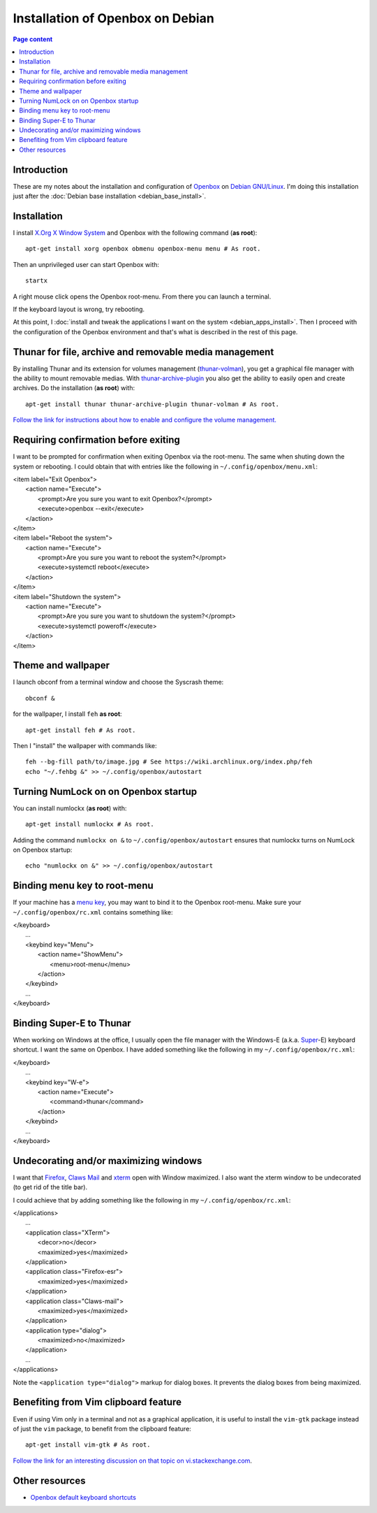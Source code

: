 Installation of Openbox on Debian
=================================

.. contents:: Page content
  :local:
  :backlinks: entry

.. highlight:: shell


Introduction
------------

These are my notes about the installation and configuration of `Openbox
<https://en.wikipedia.org/wiki/Openbox>`_ on `Debian GNU/Linux
<https://www.debian.org>`_. I'm doing this installation just after the
:doc:`Debian base installation <debian_base_install>`.


Installation
------------

.. index::
  pair: Debian; installer
  single: Openbox
  single: X.org
  single: X Window

I install `X.Org X Window System <https://www.x.org>`_ and Openbox with the
following command (**as root**)::

  apt-get install xorg openbox obmenu openbox-menu menu # As root.

Then an unprivileged user can start Openbox with::

  startx

A right mouse click opens the Openbox root-menu. From there you can launch a
terminal.

If the keyboard layout is wrong, try rebooting.

At this point, I :doc:`install and tweak the applications I want on the system
<debian_apps_install>`. Then I proceed with the configuration of
the Openbox environment and that's what is described in the rest of this page.


Thunar for file, archive and removable media management
-------------------------------------------------------

.. index::
  pair: Thunar; volume management
  pair: Thunar; archive management
  single: thunar-volman
  single: thunar-archive-plugin

By installing Thunar and its extension for volumes management (`thunar-volman
<https://goodies.xfce.org/projects/thunar-plugins/thunar-volman>`_), you get a
graphical file manager with the ability to mount removable medias. With
`thunar-archive-plugin
<https://goodies.xfce.org/projects/thunar-plugins/thunar-archive-plugin>`_ you
also get the ability to easily open and create archives. Do the installation
(**as root**) with::

  apt-get install thunar thunar-archive-plugin thunar-volman # As root.

`Follow the link for instructions about how to enable and configure the volume
management. <https://docs.xfce.org/xfce/thunar/using-removable-media#managing_removable_drives_and_media>`_


Requiring confirmation before exiting
-------------------------------------

.. index::
  pair: Openbox root-menu; prompting for confirmation
  single: ~/.config/openbox/menu.xml

I want to be prompted for confirmation when exiting Openbox via the root-menu.
The same when shuting down the system or rebooting. I could obtain that with
entries like the following in ``~/.config/openbox/menu.xml``:

|     <item label="Exit Openbox">
|       <action name="Execute">
|         <prompt>Are you sure you want to exit Openbox?</prompt>
|         <execute>openbox --exit</execute>
|       </action>
|     </item>
|     <item label="Reboot the system">
|       <action name="Execute">
|         <prompt>Are you sure you want to reboot the system?</prompt>
|         <execute>systemctl reboot</execute>
|       </action>
|     </item>
|     <item label="Shutdown the system">
|       <action name="Execute">
|         <prompt>Are you sure you want to shutdown the system?</prompt>
|         <execute>systemctl poweroff</execute>
|       </action>
|     </item>


Theme and wallpaper
-------------------

.. index::
  single: feh
  single: wallpaper
  pair: Openbox; theme

I launch obconf from a terminal window and choose the Syscrash theme::

  obconf &

for the wallpaper, I install ``feh`` **as root**::

  apt-get install feh # As root.

Then I "install" the wallpaper with commands like::

  feh --bg-fill path/to/image.jpg # See https://wiki.archlinux.org/index.php/feh
  echo "~/.fehbg &" >> ~/.config/openbox/autostart


Turning NumLock on on Openbox startup
-------------------------------------

.. index::
  single: numlockx
  single: NumLock
  single: ~/.config/openbox/autostart

You can install numlockx (**as root**) with::

  apt-get install numlockx # As root.

Adding the command ``numlockx on &`` to ``~/.config/openbox/autostart`` ensures
that numlockx turns on NumLock on Openbox startup::

  echo "numlockx on &" >> ~/.config/openbox/autostart


Binding menu key to root-menu
-----------------------------

.. index::
  single: menu key
  single: ~/.config/openbox/rc.xml

If your machine has a `menu key <https://en.wikipedia.org/wiki/Menu_key>`_, you
may want to bind it to the Openbox root-menu. Make sure your
``~/.config/openbox/rc.xml`` contains something like:

|   </keyboard>
|     ...
|     <keybind key="Menu">
|       <action name="ShowMenu">
|         <menu>root-menu</menu>
|       </action>
|     </keybind>
|     ...
|   </keyboard>


Binding Super-E to Thunar
-------------------------

.. index::
  single: Windows key
  single: Super key
  single: ~/.config/openbox/rc.xml

When working on Windows at the office, I usually open the file manager with the
Windows-E (a.k.a.
`Super <https://en.wikipedia.org/wiki/Super_key_(keyboard_button)>`_-E)
keyboard shortcut. I want the same on Openbox. I have added something like the
following in my ``~/.config/openbox/rc.xml``:

|   </keyboard>
|     ...
|     <keybind key="W-e">
|       <action name="Execute">
|         <command>thunar</command>
|       </action>
|     </keybind>
|     ...
|   </keyboard>


Undecorating and/or maximizing windows
--------------------------------------

.. index::
  single: xterm
  single: Firefox ESR
  single: Claws Mail
  pair: Openbox; window decoration
  pair: Openbox; window maximizing
  single: ~/.config/openbox/rc.xml

I want that `Firefox <https://www.mozilla.org/firefox>`_, `Claws Mail
<https://www.claws-mail.org>`_ and `xterm
<https://en.wikipedia.org/wiki/Xterm>`_ open with Window maximized. I also want
the xterm window to be undecorated (to get rid of the title bar).

I could achieve that by adding something like the following in my
``~/.config/openbox/rc.xml``:

|   </applications>
|     ...
|     <application class="XTerm">
|       <decor>no</decor>
|       <maximized>yes</maximized>
|     </application>
|     <application class="Firefox-esr">
|       <maximized>yes</maximized>
|     </application>
|     <application class="Claws-mail">
|       <maximized>yes</maximized>
|     </application>
|     <application type="dialog">
|       <maximized>no</maximized>
|     </application>
|     ...
|   </applications>

Note the ``<application type="dialog">`` markup for dialog boxes. It prevents
the dialog boxes from being maximized.


Benefiting from Vim clipboard feature
-------------------------------------

.. index::
  pair: Vim; clipboard
  single: vim-gtk

Even if using Vim only in a terminal and not as a graphical application, it is
useful to install the ``vim-gtk`` package instead of just the ``vim`` package,
to benefit from the clipboard feature::

  apt-get install vim-gtk # As root.

`Follow the link for an interesting discussion on that topic on
vi.stackexchange.com
<https://vi.stackexchange.com/questions/13564/why-is-vim-for-debian-compiled-without-clipboard>`_.


Other resources
---------------

* `Openbox default keyboard shortcuts <https://defkey.com/openbox-shortcuts>`_
